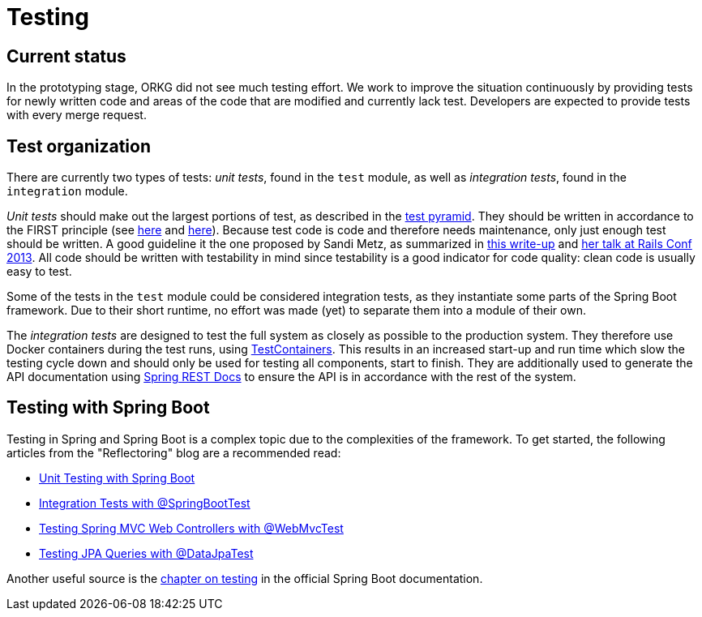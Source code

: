 = Testing

== Current status

In the prototyping stage, ORKG did not see much testing effort.
We work to improve the situation continuously by providing tests for newly written code and areas of the code that are modified and currently lack test.
Developers are expected to provide tests with every merge request.

== Test organization

There are currently two types of tests: __unit tests__, found in the `test` module, as well as __integration tests__, found in the `integration` module.

_Unit tests_ should make out the largest portions of test, as described in the https://martinfowler.com/articles/practical-test-pyramid.html#TheTestPyramid[test pyramid].
They should be written in accordance to the FIRST principle (see https://github.com/ghsukumar/SFDC_Best_Practices/wiki/F.I.R.S.T-Principles-of-Unit-Testing[here] and https://agileinaflash.blogspot.com/2009/02/first.html[here]).
Because test code is code and therefore needs maintenance, only just enough test should be written.
A good guideline it the one proposed by Sandi Metz, as summarized in https://gist.github.com/Integralist/7944948[this write-up] and https://www.youtube.com/watch?v=URSWYvyc42M[her talk at Rails Conf 2013].
All code should be written with testability in mind since testability is a good indicator for code quality: clean code is usually easy to test.

Some of the tests in the `test` module could be considered integration tests, as they instantiate some parts of the Spring Boot framework.
Due to their short runtime, no effort was made (yet) to separate them into a module of their own.

The _integration tests_ are designed to test the full system as closely as possible to the production system.
They therefore use Docker containers during the test runs, using https://www.testcontainers.org/[TestContainers].
This results in an increased start-up and run time which slow the testing cycle down and should only be used for testing all components, start to finish.
They are additionally used to generate the API documentation using https://spring.io/projects/spring-restdocs[Spring REST Docs] to ensure the API is in accordance with the rest of the system.

== Testing with Spring Boot

Testing in Spring and Spring Boot is a complex topic due to the complexities of the framework.
To get started, the following articles from the "Reflectoring" blog are a recommended read:

* https://reflectoring.io/unit-testing-spring-boot/[Unit Testing with Spring Boot]
* https://reflectoring.io/spring-boot-test/[Integration Tests with @SpringBootTest]
* https://reflectoring.io/spring-boot-web-controller-test/[Testing Spring MVC Web Controllers with @WebMvcTest]
* https://reflectoring.io/spring-boot-data-jpa-test/[Testing JPA Queries with @DataJpaTest]

Another useful source is the https://docs.spring.io/spring-boot/docs/current/reference/html/spring-boot-features.html#boot-features-testing[chapter on testing] in the official Spring Boot documentation.

